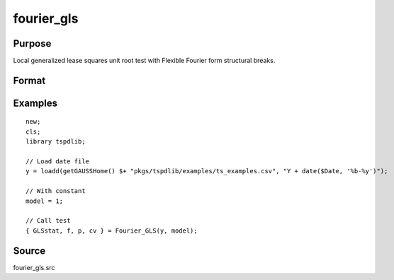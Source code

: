 fourier_gls
==============================================

Purpose
----------------

Local generalized lease squares unit root test with Flexible Fourier form structural breaks.

Format
----------------
.. function:: { GLSk, k, p, cv } = fourier_gls(y, model, pmax, fmax, ic)
    :noindexentry:

    :param y: Dependent variable.
    :type y: Nx1 matrix

    :param model: Model to be implemented.

          =========== ====================
          1           Constant
          2           Constant and trend
          =========== ====================

    :type model: Scalar

    :param pmax: Maximum number of lags for :math:`\Delta y`; 0=no lag.
    :type pmax: Scalar

    :param fmax: Maximum number of single Fourier frequency (upper bound is 5).
    :type fmax: Scalar

    :param ic: Optional, the information criterion used for choosing lags. Default = 3.

      =========== ========================
      1           Akaike.
      2           Schwarz.
      3           t-stat significance.
      =========== ========================

    :type ic: Scalar

    :return GLSk: GLS(k) statistic.
    :rtype GLSk: Scalar

    :return k: Number of single frequency.
    :rtype k: Scalar

    :return p: number of lags selected by chosen information criterion
    :rtype p: Scalar

    :return cv: 1%, 5%, 10% critical values for the chosen model
    :rtype cv: Vector

Examples
--------

::

  new;
  cls;
  library tspdlib;

  // Load date file
  y = loadd(getGAUSSHome() $+ "pkgs/tspdlib/examples/ts_examples.csv", "Y + date($Date, '%b-%y')");

  // With constant
  model = 1;

  // Call test
  { GLSstat, f, p, cv } = Fourier_GLS(y, model);


Source
------

fourier_gls.src

.. seealso:: Functions :func:`fourier_adf`, :func:`fourier_kpss`, :func:`fourier_lm`
